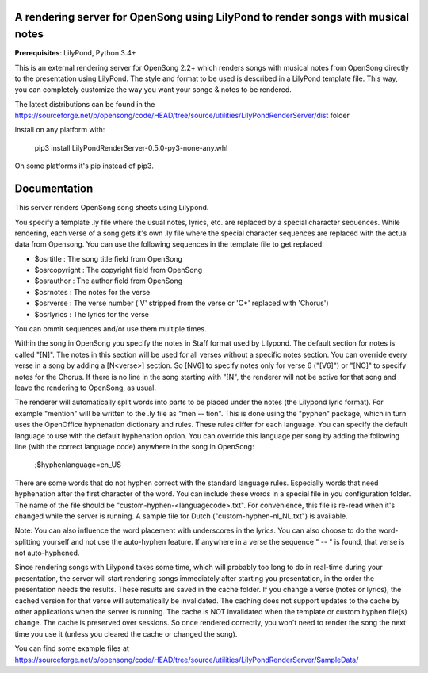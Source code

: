 A rendering server for OpenSong using LilyPond to render songs with musical notes
---------------------------------------------------------------------------------

**Prerequisites**: LilyPond, Python 3.4+

This is an external rendering server for OpenSong 2.2+ which renders songs with musical
notes from OpenSong directly to the presentation using LilyPond. The style and format
to be used is described in a LilyPond template file. This way, you can completely customize
the way you want your songe & notes to be rendered.

The latest distributions can be found in the
https://sourceforge.net/p/opensong/code/HEAD/tree/source/utilities/LilyPondRenderServer/dist
folder

Install on any platform with:

    pip3 install LilyPondRenderServer-0.5.0-py3-none-any.whl

On some platforms it's pip instead of pip3.

Documentation
-------------

This server renders OpenSong song sheets using Lilypond.

You specify a template .ly file where the usual notes, lyrics, etc. are replaced by a
special character sequences. While rendering, each verse of a song gets it's own .ly
file where the special character sequences are replaced with the actual data from Opensong.
You can use the following sequences in the template file to get replaced:

*  $osrtitle : The song title field from OpenSong
*  $osrcopyright : The copyright field from OpenSong
*  $osrauthor : The author field from OpenSong
*  $osrnotes : The notes for the verse
*  $osrverse : The verse number ('V' stripped from the verse or 'C*' replaced with 'Chorus')
*  $osrlyrics : The lyrics for the verse

You can ommit sequences and/or use them multiple times.

Within the song in OpenSong you specify the notes in Staff format used by Lilypond.
The default section for notes is called "[N]". The notes in this section will be used for
all verses without a specific notes section. You can override every verse in a song by adding
a [N<verse>] section. So [NV6] to specify notes only for verse 6 ("[V6]") or "[NC]" to specify
notes for the Chorus. If there is no line in the song starting with "[N", the renderer will
not be active for that song and leave the rendering to OpenSong, as usual.

The renderer will automatically split words into parts to be placed under the notes
(the Lilypond lyric format). For example "mention" will be written to the .ly file as
"men -- tion". This is done using the "pyphen" package, which in turn uses the OpenOffice
hyphenation dictionary and rules. These rules differ for each language. You can specify
the default language to use with the default hyphenation option. You can override this
language per song by adding the following line (with the correct language code)
anywhere in the song in OpenSong:

    ;$hyphenlanguage=en_US

There are some words that do not hyphen correct with the standard language rules.
Especially words that need hyphenation after the first character of the word.
You can include these words in a special file in you configuration folder. The name of
the file should be "custom-hyphen-<languagecode>.txt". For convenience, this file
is re-read when it's changed while the server is running. A sample file for Dutch
("custom-hyphen-nl_NL.txt") is available. 

Note: You can also influence the word placement with underscores in the lyrics.
You can also choose to do the word-splitting yourself and not use the auto-hyphen
feature. If anywhere in a verse the sequence " -- " is found, that verse is not
auto-hyphened.

Since rendering songs with Lilypond takes some time, which will probably too long
to do in real-time during your presentation, the server will start rendering songs
immediately after starting you presentation, in the order the presentation needs the results.
These results are saved in the cache folder. If you change a verse (notes or lyrics),
the cached version for that verse will automatically be invalidated. The caching does not support
updates to the cache by other applications when the server is running.
The cache is NOT invalidated when the template or custom hyphen file(s) change.
The cache is preserved over sessions. So once rendered correctly, you won't need to render
the song the next time you use it (unless you cleared the cache or changed the song).

You can find some example files at
https://sourceforge.net/p/opensong/code/HEAD/tree/source/utilities/LilyPondRenderServer/SampleData/
